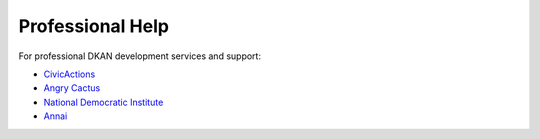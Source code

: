 Professional Help
=================

For professional DKAN development services and support:

- `CivicActions <https://civicactions.com/dkan>`_
- `Angry Cactus <http://www.angrycactus.biz/>`_
- `National Democratic Institute <https://www.nditech.org/project/dkan>`_
- `Annai <http://landing.dkan.annai.co.jp/>`_
